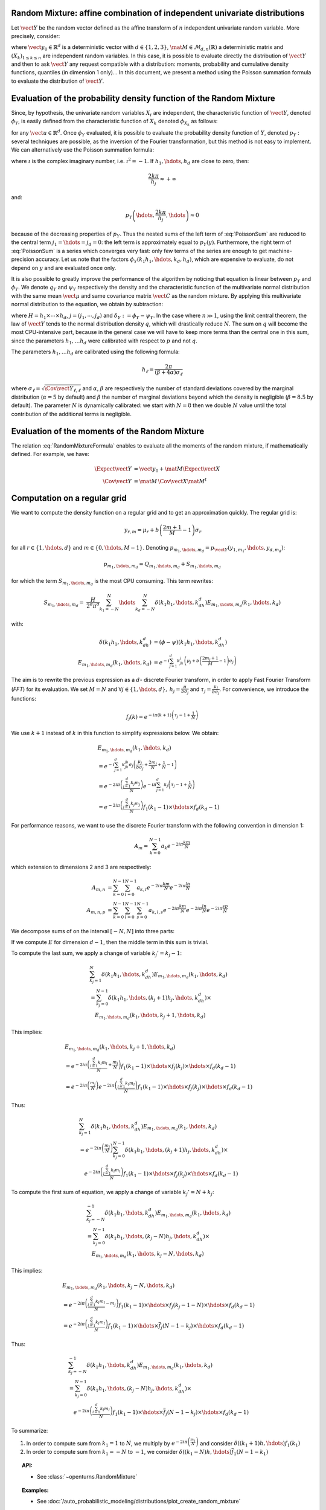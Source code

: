 .. _random_mixture:

Random Mixture: affine combination of independent univariate distributions
--------------------------------------------------------------------------

Let :math:`\vect{Y}` be the random vector defined as the
affine transform of :math:`n` independent univariate random variable.
More precisely, consider:

.. math::
  :label: RandomMixtureFormula

   \vect{Y}=\vect{y}_0+\mat{M}\,\vect{X}

where :math:`\vect{y}_0\in\mathbb{R}^d` is a deterministic vector with
:math:`d\in\{1,2,3\}`, :math:`\mat{M}\in\mathcal{M}_{d,n}(\mathbb{R})` a
deterministic matrix and :math:`\left(X_k\right)_{ 1 \leq k \leq n}` are
independent random variables.
In this case, it is possible to evaluate directly the distribution of
:math:`\vect{Y}` and then to ask :math:`\vect{Y}` any request compatible
with a distribution: moments, probability and cumulative density
functions, quantiles (in dimension 1 only)...
In this document, we present a method using the Poisson summation
formula to evaluate the distribution of :math:`\vect{Y}`.

Evaluation of the probability density function of the Random Mixture
--------------------------------------------------------------------

Since, by hypothesis, the univariate random variables :math:`X_i` are independent, the
characteristic function of :math:`\vect{Y}`, denoted :math:`\phi_Y`, is
easily defined from the characteristic function of :math:`X_k` denoted
:math:`\phi_{X_k}` as follows:

.. math::
  :label: CharactFuncY

   \phi_Y(u_1,\hdots,u_d)
   = \prod_{j=1}^d e^{iu_j{y_0}_j} \prod_{k=1}^n\phi_{X_k}\left(\left(M^t u\right)_k\right),

for any :math:`\vect{u}\in\mathbb{R}^d`.
Once :math:`\phi_Y` evaluated, it is possible to evaluate the
probability density function of :math:`Y`, denoted :math:`p_Y` :
several techniques are possible, as the inversion of the Fourier
transformation, but this method is not easy to implement.
We can alternatively use the Poisson summation formula:

.. math::
  :label: PoissonSum

   & \sum_{j_1\in\mathbb{Z}}\hdots\sum_{j_d\in\mathbb{Z}} p_Y\left(y_1+\frac{2\pi j_1}{h_1},\hdots,y_d+\frac{2\pi j_d}{h_d}\right) \\
   & = \left(\prod_{j=1}^d \frac{h_j}{2 \pi} \right) \sum_{k_1\in\mathbb{Z}}\hdots\sum_{k_d\in\mathbb{Z}}\phi\left(k_1h_1,\hdots,k_dh_d\right)e^{-\imath \left(\sum_{m=1}^{d}k_m h_m y_m\right)}

where :math:`\imath` is the complex imaginary number, i.e. :math:`\imath^2 = -1`.
If :math:`h_1,\hdots,h_d` are close to zero, then:

.. math:: \frac{2k\pi}{h_j} \approx +\infty

and:

.. math:: p_Y\left(\hdots,\frac{2k\pi}{h_j},\hdots\right) \approx 0

because of the decreasing properties of :math:`p_Y`. Thus the nested sums of the left
term of :eq:`PoissonSum` are reduced to the central term
:math:`j_1=\hdots=j_d = 0`: the left term is approximately equal to
:math:`p_Y(y)`.
Furthermore, the right term of :eq:`PoissonSum` is a series which
converges very fast: only few terms of the series are enough to get
machine-precision accuracy. Let us note that the factors
:math:`\phi_Y(k_1 h_1,\hdots,k_d,h_d)`, which are expensive to
evaluate, do not depend on :math:`y` and are evaluated once only.

It is also possible to greatly improve the performance of the
algorithm by noticing that equation is linear between :math:`p_Y` and
:math:`\phi_Y`. We denote :math:`q_Y` and :math:`\psi_Y` respectively
the density and the characteristic function of the multivariate normal
distribution with the same mean :math:`\vect{\mu}` and same covariance
matrix :math:`\vect{C}` as the random mixture. By applying this
multivariate normal distribution to the equation, we obtain by
subtraction:

.. math::
    :label: algoPoisson

     p_Y\left(y\right)
     & = \sum_{j\in\mathbb{Z}^d} q_Y\left(y_1+\frac{2\pi j_1}{h_1},\cdots,y_d+\frac{2\pi j_d}{h_d}\right) \\
     & \quad + \frac{H}{2^d\pi^d}\sum_{|k_1|\leq N}\cdots\sum_{|k_d|\leq N} \delta_Y\left(k_1h_1,\cdots,k_dh_d\right)e^{-\imath \left(\sum_{m=1}^{d}k_m h_m y_m\right)}

where :math:`H = h_1\times\cdots\times h_d`,
:math:`j=(j_1,\cdots,j_d)` and :math:`\delta_Y:=\phi_Y - \psi_Y`.
In the case where :math:`n \gg 1`, using the limit central theorem,
the law of :math:`\vect{Y}` tends to the normal distribution density
:math:`q`, which will drastically reduce :math:`N`. The sum on
:math:`q` will become the most CPU-intensive part, because in the
general case we will have to keep more terms than the central one in
this sum, since the parameters :math:`h_1, \dots  h_d` were
calibrated with respect to :math:`p` and not :math:`q`.

The parameters :math:`h_1, \dots  h_d` are calibrated using the
following formula:

.. math::  h_\ell = \frac{2\pi}{(\beta+4\alpha)\sigma_\ell}

where :math:`\sigma_\ell=\sqrt{\Cov{\vect{Y}}_{\ell,\ell}}` and
:math:`\alpha`, :math:`\beta` are respectively the number of standard
deviations covered by the marginal distribution (:math:`\alpha=5` by
default) and :math:`\beta` the number of marginal deviations beyond
which the density is negligible (:math:`\beta=8.5` by default).
The parameter :math:`N` is dynamically calibrated: we start with
:math:`N=8` then we double :math:`N` value until the total contribution
of the additional terms is negligible.

Evaluation of the moments of the Random Mixture
-----------------------------------------------

The relation :eq:`RandomMixtureFormula` enables to evaluate all the
moments of the random mixture, if mathematically defined. For example,
we have:

.. math::

      \Expect{\vect{Y}} & = \vect{y_0} + \mat{M}\Expect{\vect{X}} \\
      \Cov{\vect{Y}} & = \mat{M}\,\Cov{\vect{X}}\mat{M}^t

Computation on a regular grid
-----------------------------

We want to compute the density function on a regular grid and
to get an approximation quickly.
The regular grid is:

.. math::


   \:y_{r,m}=\mu_r+b\left(\frac{2m+1}{M} - 1\right)\sigma_r

for all :math:`r\in\{1,\hdots,d\}` and :math:`m\in\{0,\hdots,M-1\}`.
Denoting :math:`p_{m_1,\hdots,m_d}=p_{\vect{Y}}(y_{1,m_1},\hdots,y_{d,m_d})`:

.. math::

   p_{m_1,\hdots,m_d}= Q_{m_1,\hdots,m_d}+S_{m_1,\hdots,m_d}

for which the term :math:`S_{m_1,\hdots,m_d}` is the most CPU
consuming. This term rewrites:

.. math::

   S_{m_1,\hdots,m_d}=&\frac{H}{2^d\pi^d}\sum_{k_1=-N}^{N}\hdots\sum_{k_d=-N}^{N}\delta\left(k_1h_1,\hdots,k_dh_d\right)
   E_{m_1,\hdots,m_d}(k_1,\hdots,k_d)

with:

.. math::

   \delta\left(k_1h_1,\hdots,k_dh_d\right) & = (\phi-\psi)\left(k_1h_1,\hdots,k_dh_d\right)\\
   E_{m_1,\hdots,m_d}(k_1,\hdots,k_d) & = e^{-i\sum_{j=1}^d k_jh_j\left(\mu_j+b\left(\frac{2m_j+1}{M}-1\right)\sigma_j\right)}

The aim is to rewrite the previous expression as a :math:`d`- discrete
Fourier transform, in order to apply Fast Fourier Transform (*FFT*) for
its evaluation.
We set :math:`M=N` and
:math:`\forall j \in\{1,\hdots,d\},\: h_j=\frac{\pi}{b\sigma_j}` and
:math:`\tau_j=\frac{\mu_j}{b\sigma_j}`. For convenience, we introduce
the functions:

.. math::

    f_j(k) = e^{-i\pi (k+1)\left(\tau_j-1+\frac{1}{N}\right)}

We use :math:`k+1` instead of :math:`k` in this function to simplify
expressions below.
We obtain:

.. math::

   & E_{m_1,\hdots,m_d}(k_1,\hdots,k_d) \\
   & = e^{-i\sum_{j=1}^{d} k_jh_jb\sigma_j\left(\frac{\mu_j}{b\sigma_j}+\frac{2m_j}{N}+\frac{1}{N}-1\right)}\\
   & = e^{-2i\pi\left(\frac{\sum_{j=1}^{d}k_j m_j}{N}\right)}e^{-i\pi\sum_{j=1}^{d} k_j\left(\tau_j-1+\frac{1}{N}\right)} \\
   & = e^{-2i\pi\left(\frac{\sum_{j=1}^{d}k_j m_j}{N}\right)} f_1(k_1-1) \times \hdots \times f_d(k_d-1)

For performance reasons, we want to use the discrete Fourier transform
with the following convention in dimension 1:

.. math:: A_m = \sum_{k=0}^{N-1} a_k e^{-2i\pi\frac{km}{N}}

which extension to dimensions 2 and 3 are respectively:

.. math::

    A_{m,n} & = \sum_{k=0}^{N-1}\sum_{l=0}^{N-1} a_{k,l} e^{-2i\pi\frac{km}{N}} e^{-2i\pi\frac{ln}{N}}\\
    A_{m,n,p} & = \sum_{k=0}^{N-1}\sum_{l=0}^{N-1}\sum_{s=0}^{N-1} a_{k,l,s} e^{-2i\pi\frac{km}{N}} e^{-2i\pi\frac{ln}{N}} e^{-2i\pi\frac{sp}{N}}

We decompose sums of on the interval :math:`[-N,N]` into three parts:

.. math::
 :label: decomposition-sum

     & \sum_{k_j=-N}^{N}\delta\left(k_1h_1,\hdots,k_dh_d\right) E_{m_1,\hdots,m_d}(k_1,\hdots,k_d) \\
     & = \sum_{k_j=-N}^{-1} \delta\left(k_1h_1,\hdots,k_dh_d\right) E_{m_1,\hdots,m_d}(k_1,\hdots,k_d) \\
     & \quad + \delta\left(k_1h_1,\hdots,0,\hdots,k_dh_d\right) E_{m_1,\hdots,0,\hdots,m_d}(k_1,\hdots,0,\hdots,k_d) \\
     & \quad+ \sum_{k_j=1}^{N}\delta\left(k_1h_1,\hdots,k_dh_d\right) E_{m_1,\hdots,m_d}(k_1,\hdots,k_d)

If we compute :math:`E` for dimension :math:`d-1`, then the
middle term in this sum is trivial.

To compute the last sum, we apply a change of variable :math:`k_j' = k_j-1`:

.. math::

     & \sum_{k_j=1}^{N}\delta\left(k_1h_1,\hdots,k_dh_d\right) E_{m_1,\hdots,m_d}(k_1,\hdots,k_d) \\
     & = \sum_{k_j=0}^{N-1}\delta\left(k_1h_1,\hdots,(k_j+1)h_j,\hdots,k_dh_d\right) \times\\
     & \quad E_{m_1,\hdots,m_d}(k_1,\hdots,k_j+1,\hdots,k_d)

This implies:

.. math::

     & E_{m_1,\hdots,m_d}(k_1, \hdots, k_j+1, \hdots, k_d) \\
     &= e^{-2i\pi\left(\frac{\sum_{l = 1}^{d}k_l m_l}{N} +\frac{m_j}{N}\right)}
         f_1(k_1 - 1)\times \hdots \times f_j(k_j) \times \hdots \times f_d(k_d - 1) \\
     &= e^{-2i\pi\left(\frac{m_j}{N}\right)}
         e^{-2i\pi\left(\frac{\sum_{l = 1}^{d}k_l m_l}{N}\right)}
         f_1(k_1 - 1)\times \hdots \times f_j(k_j) \times \hdots \times f_d(k_d - 1)

Thus:

.. math::

     & \sum_{k_j=1}^{N}\delta\left(k_1h_1,\hdots,k_dh_d\right) E_{m_1,\hdots,m_d}(k_1,\hdots,k_d) \\
     & = e^{-2i\pi\left(\frac{m_j}{N}\right)} \sum_{k_j=0}^{N-1}\delta\left(k_1h_1,\hdots,(k_j+1)h_j,\hdots,k_dh_d\right) \times \\
     & \quad e^{-2i\pi\left(\frac{\sum_{l=1}^{d}k_l m_l}{N}\right)}
         f_1(k_1-1)\times \hdots \times f_j(k_j)\times \hdots \times f_d(k_d-1)

To compute the first sum of equation, we apply a change of variable
:math:`k_j'=N+k_j`:

.. math::

     & \sum_{k_j=-N}^{-1}\delta\left(k_1h_1,\hdots,k_dh_d\right) E_{m_1,\hdots,m_d}(k_1,\hdots,k_d) \\
     &=  \sum_{k_j=0}^{N-1}\delta\left(k_1h_1,\hdots,(k_j-N)h_j,\hdots,k_dh_d\right) \times \\
       & \quad  E_{m_1,\hdots,m_d}(k_1,\hdots,k_j-N,\hdots,k_d)

This implies:

.. math::

     & E_{m_1,\hdots,m_d}(k_1,\hdots,k_j-N,\hdots,k_d) \\
     &= e^{-2i\pi\left(\frac{\sum_{l=1}^{d}k_l m_l}{N} -m_j\right)}
         f_1(k_1-1)\times \hdots \times f_j(k_j-1-N)\times \hdots \times f_d(k_d-1) \\
     & = e^{-2i\pi\left(\frac{\sum_{l=1}^{d}k_l m_l}{N}\right)}
         f_1(k_1-1)\times \hdots \times \overline{f}_j(N-1-k_j)\times \hdots \times f_d(k_d-1)

Thus:

.. math::

     & \sum_{k_j=-N}^{-1}\delta\left(k_1h_1,\hdots,k_dh_d\right) E_{m_1,\hdots,m_d} (k_1,\hdots,k_d) \\
     & = \sum_{k_j=0}^{N-1}\delta\left(k_1h_1,\hdots,(k_j-N)h_j,\hdots,k_dh_d\right) \times \\
     & \quad e^{-2i\pi\left(\frac{\sum_{l=1}^{d}k_l m_l}{N}\right)}
         f_1(k_1-1)\times \hdots \times \overline{f}_j(N-1-k_j)\times \hdots \times f_d(k_d-1)

To summarize:

#. In order to compute sum from :math:`k_1=1` to :math:`N`, we multiply
   by :math:`e^{-2i\pi\left(\frac{m_1}{N}\right)}` and consider
   :math:`\delta((k_1+1)h,\hdots)f_1(k_1)`

#. In order to compute sum from :math:`k_1=-N` to :math:`-1`, we
   consider :math:`\delta((k_1-N)h,\hdots)\overline{f}_1(N-1-k_1)`


.. topic:: API:

    - See :class:`~openturns.RandomMixture`

.. topic:: Examples:

    - See :doc:`/auto_probabilistic_modeling/distributions/plot_create_random_mixture`

.. topic:: References:

    -  [abate1992]_
